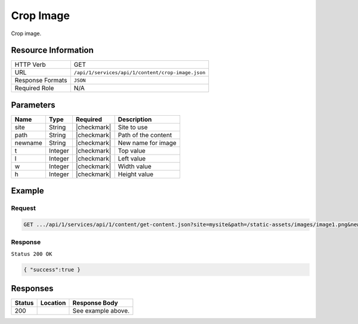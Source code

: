 .. _crafter-studio-api-content-crop-image:

==========
Crop Image
==========

Crop image.

--------------------
Resource Information
--------------------

+----------------------------+-------------------------------------------------------------------+
|| HTTP Verb                 || GET                                                              |
+----------------------------+-------------------------------------------------------------------+
|| URL                       || ``/api/1/services/api/1/content/crop-image.json``                |
+----------------------------+-------------------------------------------------------------------+
|| Response Formats          || ``JSON``                                                         |
+----------------------------+-------------------------------------------------------------------+
|| Required Role             || N/A                                                              |
+----------------------------+-------------------------------------------------------------------+

----------
Parameters
----------

+---------------+-------------+---------------+--------------------------------------------------+
|| Name         || Type       || Required     || Description                                     |
+===============+=============+===============+==================================================+
|| site         || String     || |checkmark|  || Site to use                                     |
+---------------+-------------+---------------+--------------------------------------------------+
|| path         || String     || |checkmark|  || Path of the content                             |
+---------------+-------------+---------------+--------------------------------------------------+
|| newname      || String     || |checkmark|  || New name for image                              |
+---------------+-------------+---------------+--------------------------------------------------+
|| t            || Integer    || |checkmark|  || Top value                                       |
+---------------+-------------+---------------+--------------------------------------------------+
|| l            || Integer    || |checkmark|  || Left value                                      |
+---------------+-------------+---------------+--------------------------------------------------+
|| w            || Integer    || |checkmark|  || Width value                                     |
+---------------+-------------+---------------+--------------------------------------------------+
|| h            || Integer    || |checkmark|  || Height value                                    |
+---------------+-------------+---------------+--------------------------------------------------+

-------
Example
-------

^^^^^^^
Request
^^^^^^^

.. code-block:: guess

    GET .../api/1/services/api/1/content/get-content.json?site=mysite&path=/static-assets/images/image1.png&newname=cropped.png&t=10&l=10&w=10&h=10

^^^^^^^^
Response
^^^^^^^^

``Status 200 OK``

.. code-block:: guess

    { "success":true }


---------
Responses
---------

+---------+-------------------------------------------+---------------------------------------------------+
|| Status || Location                                 || Response Body                                    |
+=========+===========================================+===================================================+
|| 200    ||                                          || See example above.                               |
+---------+-------------------------------------------+---------------------------------------------------+
